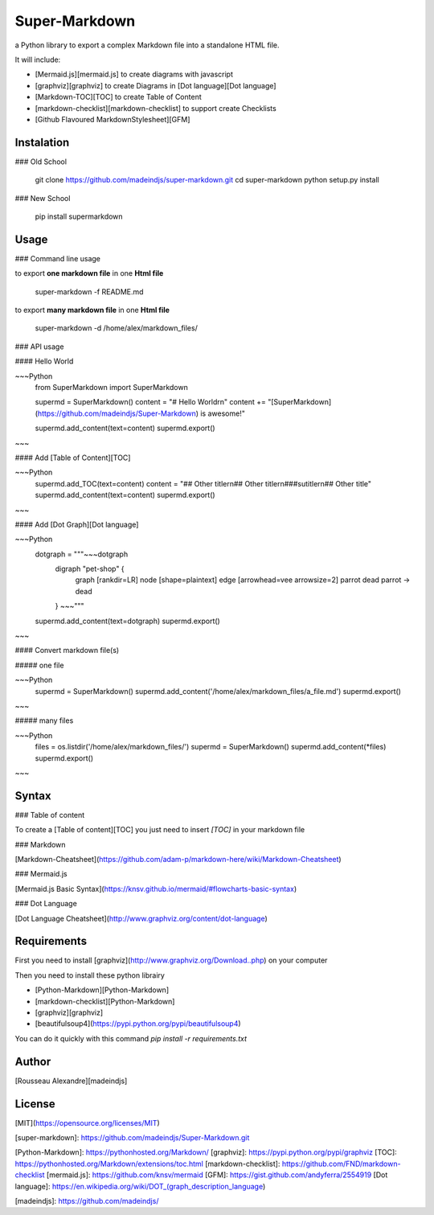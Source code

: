 Super-Markdown
==============

a Python library to export a complex Markdown file into a standalone HTML file.


It will include:

* [Mermaid.js][mermaid.js] to create diagrams with javascript
* [graphviz][graphviz] to create Diagrams in [Dot language][Dot language]
* [Markdown-TOC][TOC] to create Table of Content 
* [markdown-checklist][markdown-checklist] to support create Checklists
* [Github Flavoured MarkdownStylesheet][GFM]


Instalation
-----------

### Old School

    git clone https://github.com/madeindjs/super-markdown.git
    cd super-markdown
    python setup.py install

### New School

    pip install supermarkdown


Usage
-----

### Command line usage

to export **one markdown file** in one **Html file**

    super-markdown -f README.md

to export **many markdown file** in one **Html file**

    super-markdown -d /home/alex/markdown_files/


### API usage

#### Hello World

~~~Python
    from SuperMarkdown import SuperMarkdown

    supermd = SuperMarkdown()
    content = "# Hello World\r\n"
    content += "[SuperMarkdown](https://github.com/madeindjs/Super-Markdown) is awesome!"

    supermd.add_content(text=content)
    supermd.export()
~~~




#### Add [Table of Content][TOC]

~~~Python
    supermd.add_TOC(text=content)
    content = "## Other title\r\n## Other title\r\n###sutitle\r\n## Other title"
    supermd.add_content(text=content)
    supermd.export()
~~~




#### Add [Dot Graph][Dot language]

~~~Python
    dotgraph = """~~~dotgraph
        digraph "pet-shop" {
            graph [rankdir=LR]
            node [shape=plaintext]
            edge [arrowhead=vee arrowsize=2]
            parrot
            dead
            parrot -> dead
        }
        ~~~"""
    supermd.add_content(text=dotgraph)
    supermd.export()
~~~




#### Convert markdown file(s)

##### one file

~~~Python
    supermd = SuperMarkdown()
    supermd.add_content('/home/alex/markdown_files/a_file.md')
    supermd.export()
~~~


##### many files

~~~Python
    files = os.listdir('/home/alex/markdown_files/')
    supermd = SuperMarkdown()
    supermd.add_content(*files)
    supermd.export()
~~~


Syntax
------

### Table of content

To create a [Table of content][TOC] you just need to insert `[TOC]` 
in your markdown file


### Markdown

[Markdown-Cheatsheet](https://github.com/adam-p/markdown-here/wiki/Markdown-Cheatsheet)


### Mermaid.js

[Mermaid.js Basic Syntax](https://knsv.github.io/mermaid/#flowcharts-basic-syntax)


### Dot Language

[Dot Language Cheatsheet](http://www.graphviz.org/content/dot-language)



    

Requirements
------------

First you need to install [graphviz](http://www.graphviz.org/Download..php) on
your computer

Then you need to install these python librairy

* [Python-Markdown][Python-Markdown] 
* [markdown-checklist][Python-Markdown]
* [graphviz][graphviz]
* [beautifulsoup4](https://pypi.python.org/pypi/beautifulsoup4)

You can do it quickly with this command `pip install -r requirements.txt`


Author
------

[Rousseau Alexandre][madeindjs]

License
-------

[MIT](https://opensource.org/licenses/MIT)


[super-markdown]: https://github.com/madeindjs/Super-Markdown.git

[Python-Markdown]: https://pythonhosted.org/Markdown/
[graphviz]: https://pypi.python.org/pypi/graphviz
[TOC]: https://pythonhosted.org/Markdown/extensions/toc.html
[markdown-checklist]: https://github.com/FND/markdown-checklist
[mermaid.js]: https://github.com/knsv/mermaid
[GFM]: https://gist.github.com/andyferra/2554919
[Dot language]: https://en.wikipedia.org/wiki/DOT_(graph_description_language)

[madeindjs]: https://github.com/madeindjs/
